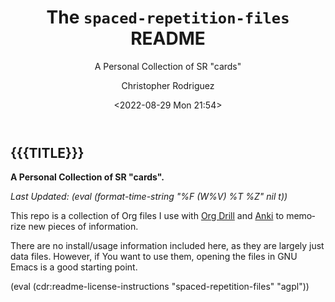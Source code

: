 #+title: The =spaced-repetition-files= README
# variables: spaced-repetition-files, A Personal Collection of SR "cards"
#+subtitle: A Personal Collection of SR "cards"
#+date: <2022-08-29 Mon 21:54>
#+description: A Personal Collection of SR "cards"
#+keywords: anki org-drill
#+subauthor:
#+html_doctype: html5
#+html_container: div
#+html_link_home:
#+html_link_up:
#+html_mathjax:
#+html_equation_reference_format: \eqref{%s}
#+html_head:
#+html_head_extra:
#+infojs_opt:
#+creator: Emacs and Org Mode on Guix
#+latex_header:
#+texinfo_filename:
#+texinfo_class: info
#+texinfo_header:
#+texinfo_post_header:
#+texinfo_dir_category:
#+texinfo_dir_title:
#+texinfo_dir_desc:
#+texinfo_printed_title:
#+man_class:
#+man_class_options:
#+man_header:
#+options: ':nil *:t -:t ::t <:t H:3 \n:nil ^:t arch:headline
#+options: author:t broken-links:nil c:nil creator:nil
#+options: d:(not "LOGBOOK") date:t e:t email:nil f:t inline:t num:t
#+options: p:nil pri:nil prop:nil stat:t tags:t tasks:t tex:t
#+options: timestamp:t title:t toc:nil todo:nil |:t
#+options: html-preamble:nil html-scripts:nil html-style:nil
#+options: html-link-use-abs-url:nil html-postamble:nil
#+options: html5-fancy:nil tex:t
#+author: Christopher Rodriguez
#+email: yewscion@gmail.com
#+language: en
#+select_tags: export yup
#+exclude_tags: noexport nope
#+property: header-args :mkdirp yes :results output verbatim
#+property: header-args:text :eval never
#+property: header-args:markdown :eval never
#+property: header-args:fundamental :eval never
#+property: header-args:lisp :noweb yes :mkdirp yes
#+property: header-args:scheme :noweb yes :mkdirp yes :session GUILE
#+property: header-args:dot :cmd sfdp :mkdirp yes
#+property: header-args:bash :dir ~ :shebang #!/usr/bin/env -S bash -i
#+macro: lastupdate (eval (format-time-string "%F (W%V) %T %Z" nil t))
#+macro: summary A Personal Collection of SR "cards".
#+macro: guixinfo (eval (cdr:readme-guix-instructions "spaced-repetition-files"))
#+macro: srcinfo (eval (cdr:readme-src-instructions "spaced-repetition-files"))
#+macro: installinfo (eval (cdr:readme-install-instructions "spaced-repetition-files"))
#+macro: useinfo (eval (cdr:readme-std-usage-instructions "spaced-repetition-files"))
#+macro: contribinfo (eval (cdr:readme-contrib-instructions "spaced-repetition-files"))
#+macro: licenseinfo (eval (cdr:readme-license-instructions "spaced-repetition-files" "agpl"))
** {{{TITLE}}}

*{{{summary}}}*

/Last Updated: {{{lastupdate}}}/

# This is where the long description goes.
This repo is a collection of Org files I use with [[https://orgmode.org/worg/org-contrib/org-drill.html][Org Drill]] and [[https://ankiweb.net/][Anki]] to
memorize new pieces of information.


# This is where specific usage instructions go.

There are no install/usage information included here, as they are largely
just data files. However, if You want to use them, opening the files in GNU
Emacs is a good starting point.

{{{licenseinfo}}}

# Local Variables:
# mode: org
# coding: utf-8-unix
# End:
